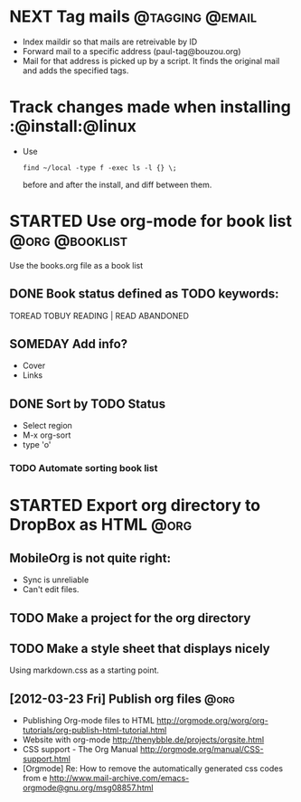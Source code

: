 * NEXT Tag mails                                            :@tagging:@email:
  :PROPERTIES:
  :ID:       5df69ece-ea7a-43c5-903f-9649c6a363b7
  :END:
  - Index maildir so that mails are retreivable by ID
  - Forward mail to a specific address (paul-tag@bouzou.org)
  - Mail for that address is picked up by a script. It finds the
    original mail and adds the specified tags.
* Track changes made when installing                        :@install:@linux
  - Use
    : find ~/local -type f -exec ls -l {} \;
    before and after the install, and diff between them.

* STARTED Use org-mode for book list                         :@org:@booklist:
  :LOGBOOK:
  - State "STARTED"    from ""           [2012-03-23 Fri 11:40]
  :END:
  Use the books.org file as a book list
** DONE Book status defined as TODO keywords:
    TOREAD TOBUY READING | READ ABANDONED
** SOMEDAY Add info?
   :LOGBOOK:
   - State "SOMEDAY"    from ""           [2012-03-23 Fri 11:41]
   :END:
    - Cover
    - Links
** DONE Sort by TODO Status
   :LOGBOOK:
   - State "DONE"       from "TODO"       [2012-03-23 Fri 12:05]
   :END:
   - Select region
   - M-x org-sort
   - type 'o'
*** TODO Automate sorting book list

* STARTED Export org directory to DropBox as HTML                      :@org:
  :LOGBOOK:
  - State "STARTED"    from ""           [2012-03-23 Fri 11:42]
  :END:
** MobileOrg is not quite right:
   - Sync is unreliable
   - Can't edit files.
** TODO Make a project for the org directory
** TODO Make a style sheet that displays nicely
   Using markdown.css as a starting point.
** [2012-03-23 Fri] Publish org files                                  :@org:
    - Publishing Org-mode files to HTML
      http://orgmode.org/worg/org-tutorials/org-publish-html-tutorial.html
    - Website with org-mode
      http://thenybble.de/projects/orgsite.html
    - CSS support - The Org Manual
      http://orgmode.org/manual/CSS-support.html
    - [Orgmode] Re: How to remove the automatically generated css codes from e
      http://www.mail-archive.com/emacs-orgmode@gnu.org/msg08857.html
      
